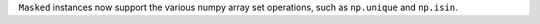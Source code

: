 ``Masked`` instances now support the various numpy array set operations, such
as ``np.unique`` and ``np.isin``.
